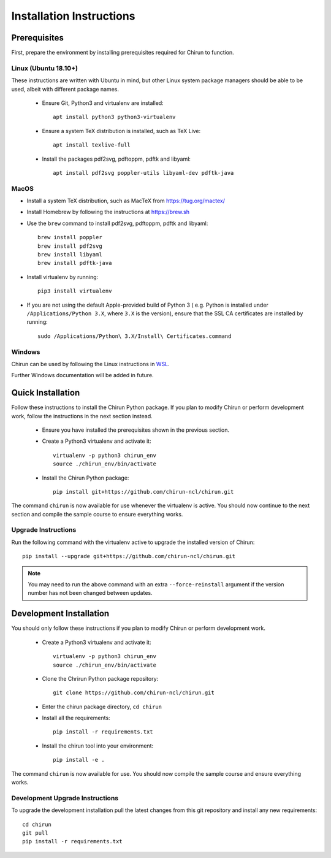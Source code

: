 Installation Instructions
=========================

Prerequisites
-------------

First, prepare the environment by installing prerequisites required for Chirun to function.

Linux (Ubuntu 18.10+)
^^^^^^^^^^^^^^^^^^^^^

These instructions are written with Ubuntu in mind, but other Linux system package managers should be
able to be used, albeit with different package names.

 * Ensure Git, Python3 and virtualenv are installed::

       apt install python3 python3-virtualenv

 * Ensure a system TeX distribution is installed, such as TeX Live::

       apt install texlive-full

 * Install the packages pdf2svg, pdftoppm, pdftk and libyaml::

       apt install pdf2svg poppler-utils libyaml-dev pdftk-java

MacOS
^^^^^

* Install a system TeX distribution, such as MacTeX from https://tug.org/mactex/

* Install Homebrew by following the instructions at https://brew.sh

* Use the ``brew`` command to install pdf2svg, pdftoppm, pdftk and libyaml::

    brew install poppler
    brew install pdf2svg
    brew install libyaml
    brew install pdftk-java

* Install virtualenv by running::

    pip3 install virtualenv

* If you are not using the default Apple-provided build of Python 3 ( e.g. Python is installed under ``/Applications/Python 3.X``, where ``3.X`` is the version),
  ensure that the SSL CA certificates are installed by running::

    sudo /Applications/Python\ 3.X/Install\ Certificates.command

Windows
^^^^^^^

Chirun can be used by following the Linux instructions in `WSL <https://docs.microsoft.com/en-us/windows/wsl/install>`_.

Further Windows documentation will be added in future.

Quick Installation
------------------

Follow these instructions to install the Chirun Python package. If you plan to modify Chirun or
perform development work, follow the instructions in the next section instead.

 * Ensure you have installed the prerequisites shown in the previous section.

 * Create a Python3 virtualenv and activate it::

    virtualenv -p python3 chirun_env
    source ./chirun_env/bin/activate

 * Install the Chirun Python package::

    pip install git+https://github.com/chirun-ncl/chirun.git

The command ``chirun`` is now available for use whenever the virtualenv is active. You should
now continue to the next section and compile the sample course to ensure everything works.

Upgrade Instructions
^^^^^^^^^^^^^^^^^^^^

Run the following command with the virtualenv active to upgrade the installed version of Chirun::

    pip install --upgrade git+https://github.com/chirun-ncl/chirun.git

.. note:: 

    You may need to run the above command with an extra ``--force-reinstall`` argument if the version
    number has not been changed between updates.

Development Installation
------------------------

You should only follow these instructions if you plan to modify Chirun or perform development work.

 * Create a Python3 virtualenv and activate it::

    virtualenv -p python3 chirun_env
    source ./chirun_env/bin/activate

 * Clone the Chrirun Python package repository::

    git clone https://github.com/chirun-ncl/chirun.git

 * Enter the chirun package directory, ``cd chirun``
 * Install all the requirements::

    pip install -r requirements.txt

 * Install the chirun tool into your environment::

    pip install -e .

The command ``chirun`` is now available for use. You should now compile the sample course and ensure everything works.

Development Upgrade Instructions
^^^^^^^^^^^^^^^^^^^^^^^^^^^^^^^^
To upgrade the development installation pull the latest changes from this git repository and install any new requirements::

    cd chirun
    git pull
    pip install -r requirements.txt
